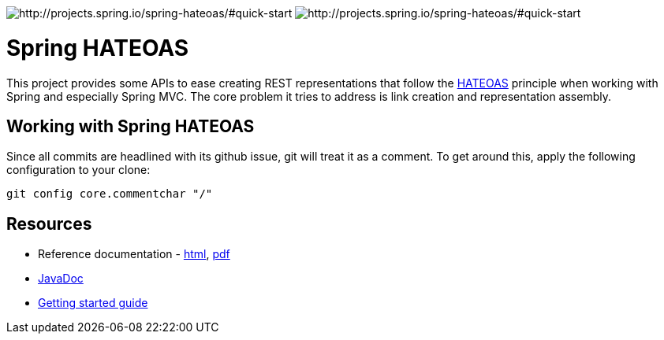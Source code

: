 image:https://spring.io/badges/spring-hateoas/ga.svg[http://projects.spring.io/spring-hateoas/#quick-start]
image:https://spring.io/badges/spring-hateoas/snapshot.svg[http://projects.spring.io/spring-hateoas/#quick-start]

= Spring HATEOAS

This project provides some APIs to ease creating REST representations that follow the http://en.wikipedia.org/wiki/HATEOAS[HATEOAS] principle when working with Spring and especially Spring MVC. The core problem it tries to address is link creation and representation assembly.

== Working with Spring HATEOAS

Since all commits are headlined with its github issue, git will treat it as a comment. To get around this, apply the following configuration to your clone:

[source]
----
git config core.commentchar "/"
----

== Resources

* Reference documentation - http://docs.spring.io/spring-hateoas/docs/current/reference/html/[html], http://docs.spring.io/spring-hateoas/docs/current/reference/pdf/spring-hateoas-reference.pdf[pdf]
* http://docs.spring.io/spring-hateoas/docs/current-SNAPSHOT/api/[JavaDoc]
* https://spring.io/guides/gs/rest-hateoas/[Getting started guide]